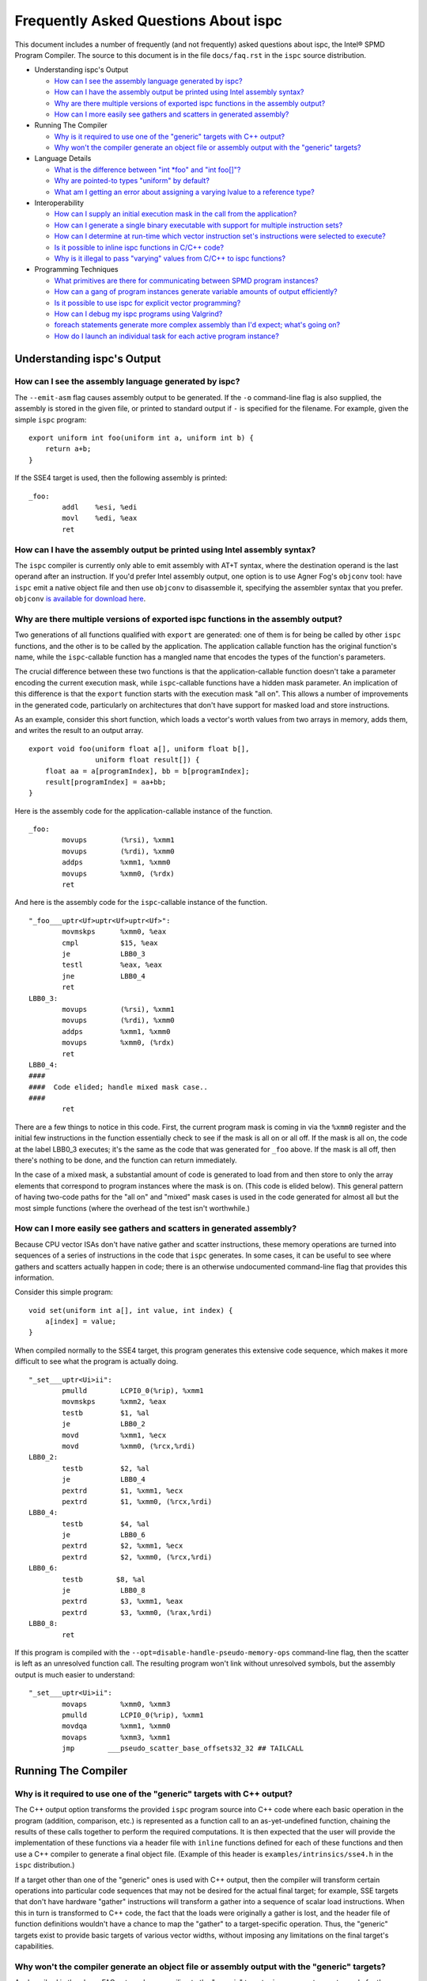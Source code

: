 =====================================
Frequently Asked Questions About ispc
=====================================

This document includes a number of frequently (and not frequently) asked
questions about ispc, the Intel® SPMD Program Compiler.  The source to this
document is in the file ``docs/faq.rst`` in the ``ispc`` source
distribution.

* Understanding ispc's Output

  + `How can I see the assembly language generated by ispc?`_
  + `How can I have the assembly output be printed using Intel assembly syntax?`_
  + `Why are there multiple versions of exported ispc functions in the assembly output?`_
  + `How can I more easily see gathers and scatters in generated assembly?`_

* Running The Compiler

  + `Why is it required to use one of the "generic" targets with C++ output?`_
  + `Why won't the compiler generate an object file or assembly output with the "generic" targets?`_

* Language Details

  + `What is the difference between "int *foo" and "int foo[]"?`_
  + `Why are pointed-to types "uniform" by default?`_
  + `What am I getting an error about assigning a varying lvalue to a reference type?`_ 
  
* Interoperability

  + `How can I supply an initial execution mask in the call from the application?`_
  + `How can I generate a single binary executable with support for multiple instruction sets?`_
  + `How can I determine at run-time which vector instruction set's instructions were selected to execute?`_
  + `Is it possible to inline ispc functions in C/C++ code?`_
  + `Why is it illegal to pass "varying" values from C/C++ to ispc functions?`_ 

* Programming Techniques

  + `What primitives are there for communicating between SPMD program instances?`_
  + `How can a gang of program instances generate variable amounts of output efficiently?`_
  + `Is it possible to use ispc for explicit vector programming?`_
  + `How can I debug my ispc programs using Valgrind?`_
  + `foreach statements generate more complex assembly than I'd expect; what's going on?`_
  + `How do I launch an individual task for each active program instance?`_

Understanding ispc's Output
===========================

How can I see the assembly language generated by ispc?
------------------------------------------------------

The ``--emit-asm`` flag causes assembly output to be generated.  If the
``-o`` command-line flag is also supplied, the assembly is stored in the
given file, or printed to standard output if ``-`` is specified for the
filename.  For example, given the simple ``ispc`` program:

::

    export uniform int foo(uniform int a, uniform int b) {
        return a+b;
    }

If the SSE4 target is used, then the following assembly is printed:

::

    _foo:
            addl    %esi, %edi
            movl    %edi, %eax
            ret


How can I have the assembly output be printed using Intel assembly syntax?
--------------------------------------------------------------------------

The ``ispc`` compiler is currently only able to emit assembly with AT+T
syntax, where the destination operand is the last operand after an
instruction.  If you'd prefer Intel assembly output, one option is to use
Agner Fog's ``objconv`` tool: have ``ispc`` emit a native object file and
then use ``objconv`` to disassemble it, specifying the assembler syntax
that you prefer.  ``objconv`` `is available for download here`_.

.. _is available for download here: http://www.agner.org/optimize/#objconv

Why are there multiple versions of exported ispc functions in the assembly output?
----------------------------------------------------------------------------------

Two generations of all functions qualified with ``export`` are generated:
one of them is for being be called by other ``ispc`` functions, and the
other is to be called by the application.  The application callable
function has the original function's name, while the ``ispc``-callable
function has a mangled name that encodes the types of the function's
parameters.

The crucial difference between these two functions is that the
application-callable function doesn't take a parameter encoding the current
execution mask, while ``ispc``-callable functions have a hidden mask
parameter.  An implication of this difference is that the ``export``
function starts with the execution mask "all on".  This allows a number of
improvements in the generated code, particularly on architectures that
don't have support for masked load and store instructions.

As an example, consider this short function, which loads a vector's worth
values from two arrays in memory, adds them, and writes the result to an
output array.

::

    export void foo(uniform float a[], uniform float b[],
                    uniform float result[]) {
        float aa = a[programIndex], bb = b[programIndex];
        result[programIndex] = aa+bb;
    }

Here is the assembly code for the application-callable instance of the
function.

::

    _foo:
            movups        (%rsi), %xmm1
            movups        (%rdi), %xmm0
            addps         %xmm1, %xmm0
            movups        %xmm0, (%rdx)
            ret


And here is the assembly code for the ``ispc``-callable instance of the
function.

::

    "_foo___uptr<Uf>uptr<Uf>uptr<Uf>":
            movmskps      %xmm0, %eax
            cmpl          $15, %eax
            je            LBB0_3
            testl         %eax, %eax
            jne           LBB0_4
            ret
    LBB0_3:
            movups        (%rsi), %xmm1
            movups        (%rdi), %xmm0
            addps         %xmm1, %xmm0
            movups        %xmm0, (%rdx)
            ret
    LBB0_4:
    ####
    ####  Code elided; handle mixed mask case..
    ####
            ret

There are a few things to notice in this code.  First, the current program
mask is coming in via the ``%xmm0`` register and the initial few
instructions in the function essentially check to see if the mask is all on
or all off.  If the mask is all on, the code at the label LBB0_3 executes;
it's the same as the code that was generated for ``_foo`` above.  If the
mask is all off, then there's nothing to be done, and the function can
return immediately.

In the case of a mixed mask, a substantial amount of code is generated to
load from and then store to only the array elements that correspond to
program instances where the mask is on.  (This code is elided below).  This
general pattern of having two-code paths for the "all on" and "mixed" mask
cases is used in the code generated for almost all but the most simple
functions (where the overhead of the test isn't worthwhile.)

How can I more easily see gathers and scatters in generated assembly?
---------------------------------------------------------------------

Because CPU vector ISAs don't have native gather and scatter instructions,
these memory operations are turned into sequences of a series of
instructions in the code that ``ispc`` generates.  In some cases, it can be
useful to see where gathers and scatters actually happen in code; there is
an otherwise undocumented command-line flag that provides this information.

Consider this simple program:

::

    void set(uniform int a[], int value, int index) {
        a[index] = value;
    }

When compiled normally to the SSE4 target, this program generates this
extensive code sequence, which makes it more difficult to see what the
program is actually doing.

::

    "_set___uptr<Ui>ii":
            pmulld        LCPI0_0(%rip), %xmm1
            movmskps      %xmm2, %eax
            testb         $1, %al
            je            LBB0_2
            movd          %xmm1, %ecx
            movd          %xmm0, (%rcx,%rdi)
    LBB0_2:
            testb         $2, %al
            je            LBB0_4
            pextrd        $1, %xmm1, %ecx
            pextrd        $1, %xmm0, (%rcx,%rdi)
    LBB0_4:
            testb         $4, %al
            je            LBB0_6
            pextrd        $2, %xmm1, %ecx
            pextrd        $2, %xmm0, (%rcx,%rdi)
    LBB0_6:
            testb        $8, %al
            je            LBB0_8
            pextrd        $3, %xmm1, %eax
            pextrd        $3, %xmm0, (%rax,%rdi)
    LBB0_8:
            ret

If this program is compiled with the
``--opt=disable-handle-pseudo-memory-ops`` command-line flag, then the
scatter is left as an unresolved function call.  The resulting program
won't link without unresolved symbols, but the assembly output is much
easier to understand:

::

    "_set___uptr<Ui>ii":
            movaps        %xmm0, %xmm3
            pmulld        LCPI0_0(%rip), %xmm1
            movdqa        %xmm1, %xmm0
            movaps        %xmm3, %xmm1
            jmp        ___pseudo_scatter_base_offsets32_32 ## TAILCALL


Running The Compiler
====================

Why is it required to use one of the "generic" targets with C++ output?
-----------------------------------------------------------------------

The C++ output option transforms the provided ``ispc`` program source into
C++ code where each basic operation in the program (addition, comparison,
etc.) is represented as a function call to an as-yet-undefined function,
chaining the results of these calls together to perform the required
computations.  It is then expected that the user will provide the
implementation of these functions via a header file with ``inline``
functions defined for each of these functions and then use a C++ compiler
to generate a final object file.  (Example of this header is
``examples/intrinsics/sse4.h`` in the ``ispc`` distribution.)

If a target other than one of the "generic" ones is used with C++ output,
then the compiler will transform certain operations into particular code
sequences that may not be desired for the actual final target; for example,
SSE targets that don't have hardware "gather" instructions will transform a
gather into a sequence of scalar load instructions.  When this in turn is
transformed to C++ code, the fact that the loads were originally a gather
is lost, and the header file of function definitions wouldn't have a chance
to map the "gather" to a target-specific operation. Thus, the "generic"
targets exist to provide basic targets of various vector widths, without
imposing any limitations on the final target's capabilities.

Why won't the compiler generate an object file or assembly output with the "generic" targets?
---------------------------------------------------------------------------------------------

As described in the above FAQ entry, when compiling to the "generic"
targets, ``ispc`` generates vector code for the source program that
transforms every basic operation in the program (addition, comparison,
etc.) into a separate function call.

While there is no fundamental reason that the compiler couldn't generate
target-specific object code with a function call to an undefined function
for each primitive operation, doing so wouldn't actually be useful in
practice--providing definitions of these functions in a separate object
file and actually performing function calls for each of them (versus
turning them into inline function calls) would be a highly inefficient way
to run the program.

Therefore, in the interests of encouraging the  use of the system,
these types of output are disallowed.


Language Details
================

What is the difference between "int \*foo" and "int foo[]"?
-----------------------------------------------------------

In C and C++, declaring a function to take a parameter ``int *foo`` and
``int foo[]`` results in the same type for the parameter.  Both are
pointers to integers.  In ``ispc``, these are different types.  The first
one is a varying pointer to a uniform integer value in memory, while the
second results in a uniform pointer to the start of an array of varying
integer values in memory.

To understand why the first is a varying pointer to a uniform integer,
first recall that types without explicit rate qualifiers (``uniform``,
``varying``, or ``soa<>``) are ``varying`` by default.  Second, recall from
the `discussion of pointer types in the ispc User's Guide`_ that pointed-to
types without rate qualifiers are ``uniform`` by default.  (This second
rule is discussed further below, in `Why are pointed-to types "uniform" by
default?`_.)  The type of ``int *foo`` follows from these.

.. _discussion of pointer types in the ispc User's Guide: ispc.html#pointer-types 

Conversely, in a function body, ``int foo[10]`` represents a declaration of
a 10-element array of varying ``int`` values.  In that we'd certainly like
to be able to pass such an array to a function that takes a ``int []``
parameter, the natural type for an ``int []`` parameter is a uniform
pointer to varying integer values.

In terms of compatibility with C/C++, it's unfortunate that this
distinction exists, though any other set of rules seems to introduce more
awkwardness than this one.  (Though we're interested to hear ideas to
improve these rules!).

Why are pointed-to types "uniform" by default?
----------------------------------------------

In ``ispc``, types without rate qualifiers are "varying" by default, but
types pointed to by pointers without rate qualifiers are "uniform" by
default.  Why this difference?

::

    int foo;  // no rate qualifier, "varying int".
    uniform int *foo;  // pointer type has no rate qualifier, pointed-to does.
                       // "varying pointer to uniform int".
    int *foo;  // neither pointer type nor pointed-to type ("int") have
               // rate qualifiers. Pointer type is varying by default,
               // pointed-to is uniform. "varying pointer to uniform int".
    varying int *foo;   // varying pointer to varying int

The first rule, having types without rate qualifiers be varying by default,
is a default that keeps the number of "uniform" or "varying" qualifiers in
``ispc`` programs low.  Most ``ispc`` programs use mostly "varying"
variables, so this rule allows most variables to be declared without also
requiring rate qualifiers.

On a related note, this rule allows many C/C++ functions to be used to
define equivalent functions in the SPMD execution model that ``ispc``
provides with little or no modification:

::

    // scalar add in C/C++, SPMD/vector add in ispc
    int add(int a, int b) { return a + b; }

This motivation also explains why ``uniform int *foo`` represents a varying
pointer; having pointers be varying by default if they don't have rate
qualifiers similarly helps with porting code from C/C++ to ``ispc``.

The tricker issue is why pointed-to types are "uniform" by default.  In our
experience, data in memory that is accessed via pointers is most often
uniform; this generally includes all data that has been allocated and
initialized by the C/C++ application code. In practice, "varying" types are
more generally (but not exclusively) used for local data in ``ispc``
functions.  Thus, making the pointed-to type uniform by default leads to
more concise code for the most common cases.


What am I getting an error about assigning a varying lvalue to a reference type?
--------------------------------------------------------------------------------

Given code like the following:

::

    uniform float a[...];
    int index = ...;
    float &r = a[index];

``ispc`` issues the error "Initializer for reference-type variable "r" must
have a uniform lvalue type.".  The underlying issue stems from how
references are represented in the code generated by ``ispc``.  Recall that
``ispc`` supports both uniform and varying pointer types--a uniform pointer
points to the same location in memory for all program instances in the
gang, while a varying pointer allows each program instance to have its own
pointer value.

References are represented a pointer in the code generated by ``ispc``,
though this is generally opaque to the user; in ``ispc``, they are
specifically uniform pointers.  This design decision was made so that given
code like this:

::

    extern void func(float &val);
    float foo = ...;
    func(foo);

Then the reference would be handled efficiently as a single pointer, rather
than unnecessarily being turned into a gang-size of pointers.

However, an implication of this decision is that it's not possible for
references to refer to completely different things for each of the program
instances.  (And hence the error that is issued).  In cases where a unique
per-program-instance pointer is needed, a varying pointer should be used
instead of a reference.


Interoperability
================

How can I supply an initial execution mask in the call from the application?
----------------------------------------------------------------------------

Recall that when execution transitions from the application code to an
``ispc`` function, all of the program instances are initially executing.
In some cases, it may desired that only some of them are running, based on
a data-dependent condition computed in the application program.  This
situation can easily be handled via an additional parameter from the
application.

As a simple example, consider a case where the application code has an
array of ``float`` values and we'd like the ``ispc`` code to update
just specific values in that array, where which of those values to be
updated has been determined by the application.  In C++ code, we might
have:

::

    int count = ...;
    float *array = new float[count];
    bool *shouldUpdate = new bool[count];
    // initialize array and shouldUpdate
    ispc_func(array, shouldUpdate, count);

Then, the ``ispc`` code could process this update as:

::

    export void ispc_func(uniform float array[], uniform bool update[],
                          uniform int count) {
        foreach (i = 0 ... count) {
            cif (update[i] == true)
                // update array[i+programIndex]...
        }
    }

(In this case a "coherent" if statement is likely to be worthwhile if the
``update`` array will tend to have sections that are either all-true or
all-false.)

How can I generate a single binary executable with support for multiple instruction sets?
-----------------------------------------------------------------------------------------

``ispc`` can also generate output that supports multiple target instruction
sets, also generating code that chooses the most appropriate one at runtime
if multiple targets are specified with the ``--target`` command-line
argument.

For example, if you run the command:

::

   ispc foo.ispc -o foo.o --target=sse2,sse4-x2,avx-x2

Then four object files will be generated: ``foo_sse2.o``, ``foo_sse4.o``,
``foo_avx.o``, and ``foo.o`` [#]_. Link all of these into your executable, and
when you call a function in ``foo.ispc`` from your application code,
``ispc`` will determine which instruction sets are supported by the CPU the
code is running on and will call the most appropriate version of the
function available.  

.. [#] Similarly, if you choose to generate assembly language output or
   LLVM bitcode output, multiple versions of those files will be created.

In general, the version of the function that runs will be the one in the
most general instruction set that is supported by the system.  If you only
compile SSE2 and SSE4 variants and run on a system that supports AVX, for
example, then the SSE4 variant will be executed.  If the system
is not able to run any of the available variants of the function (for
example, trying to run a function that only has SSE4 and AVX variants on a
system that only supports SSE2), then the standard library ``abort()``
function will be called.

One subtlety is that all non-static global variables (if any) must have the
same size and layout with all of the targets used.  For example, if you
have the global variables:

::

   uniform int foo[2*programCount];
   int bar;

and compile to both SSE2 and AVX targets, both of these variables will have
different sizes (the first due to program count having the value 4 for SSE2
and 8 for AVX, and the second due to ``varying`` types having different
numbers of elements with the two targets--essentially the same issue as the
first.)  ``ispc`` issues an error in this case.


How can I determine at run-time which vector instruction set's instructions were selected to execute?
-----------------------------------------------------------------------------------------------------

``ispc`` doesn't provide any API that allows querying which vector ISA's
instructions are running when multi-target compilation was used.  However,
this can be solved in "user space" by writing a small helper function.
Specifically, if you implement a function like this

::

    export uniform int isa() {
    #if defined(ISPC_TARGET_SSE2)
        return 0;
    #elif defined(ISPC_TARGET_SSE4)
        return 1;
    #elif defined(ISPC_TARGET_AVX)
        return 2;
    #else
        return -1;
    #endif
    }

And then call it from your application code at runtime, it will return 0,
1, or 2, depending on which target's instructions are running.

The way this works is a little surprising, but it's a useful trick.  Of
course the preprocessor ``#if`` checks are all compile-time only
operations.  What's actually happening is that the function is compiled
multiple times, once for each target, with the appropriate ``ISPC_TARGET``
preprocessor symbol set.  Then, a small dispatch function is generated for
the application to actually call.  This dispatch function in turn calls the
appropriate version of the function based on the CPU of the system it's
executing on, which in turn returns the appropriate value.

In a similar fashion, it's possible to find out at run-time the value of
``programCount`` for the target that's actually being used.

::

    export uniform int width() { return programCount; }


Is it possible to inline ispc functions in C/C++ code?
------------------------------------------------------

If you're willing to use the ``clang`` C/C++ compiler that's part of the
LLVM tool suite, then it is possible to inline ``ispc`` code with C/C++
(and conversely, to inline C/C++ calls in ``ispc``).  Doing so can provide
performance advantages when calling out to short functions written in the
"other" language.  Note that you don't need to use ``clang`` to compile all
of your C/C++ code, but only for the files where you want to be able to
inline.  In order to do this, you must have a full installation of LLVM
version 3.0 or later, including the ``clang`` compiler.

The basic approach is to have the various compilers emit LLVM intermediate
representation (IR) code and to then use tools from LLVM to link together
the IR from the compilers and then re-optimize it, which gives the LLVM
optimizer the opportunity to do additional inlining and cross-function
optimizations.  If you have source files ``foo.ispc`` and ``foo.cpp``,
first emit LLVM IR:

::

   ispc --emit-llvm -o foo_ispc.bc foo.ispc
   clang -O2 -c -emit-llvm -o foo_cpp.bc foo.cpp

Next, link the two IR files into a single file and run the LLVM optimizer
on the result:

::
  
    llvm-link foo_ispc.bc foo_cpp.bc -o - | opt -O3 -o foo_opt.bc

And finally, generate a native object file:

::

   llc -filetype=obj foo_opt.bc -o foo.o

This file can in turn be linked in with the rest of your object files when
linking your applicaiton.

(Note that if you're using the AVX instruction set, you must provide the
``-mattr=+avx`` flag to ``llc``.)
    

Why is it illegal to pass "varying" values from C/C++ to ispc functions?
------------------------------------------------------------------------

If any of the types in the parameter list to an exported function is
"varying" (including recursively, and members of structure types, etc.),
then ``ispc`` will issue an error and refuse to compile the function:

::

    % echo "export int add(int x) { return ++x; }" | ispc
    <stdin>:1:12: Error: Illegal to return a "varying" type from exported function "foo" 
    <stdin>:1:20: Error: Varying parameter "x" is illegal in an exported function. 

While there's no fundamental reason why this isn't possible, recall the
definition of "varying" variables: they have one value for each program
instance in the gang.  As such, the number of values and amount of storage
required to represent a varying variable depends on the gang size
(i.e. ``programCount``), which can have different values depending on the
compilation target.

``ispc`` therefore prohibits passing "varying" values between the
application and the ``ispc`` program in order to prevent the
application-side code from depending on a particular gang size, in order to
encourage portability to different gang sizes.  (A generally desirable
programming practice.)

For cases where the size of data is actually fixed from the application
side, the value can be passed via a pointer to a short ``uniform`` array,
as follows:

::

    export void add4(uniform int ptr[4]) {
        foreach (i = 0 ... 4)
            ptr[i]++;
    }

On the 4-wide SSE instruction set, this compiles to a single vector add
instruction (and associated move instructions), while it still also
efficiently computes the correct result on 8-wide AVX targets.


Programming Techniques
======================

What primitives are there for communicating between SPMD program instances?
---------------------------------------------------------------------------

The ``broadcast()``, ``rotate()``, and ``shuffle()`` standard library
routines provide a variety of mechanisms for the running program instances
to communicate values to each other during execution.  Note that there's no
need to synchronize the program instances before communicating between
them, due to the synchronized execution model of gangs of program instances
in ``ispc``.

How can a gang of program instances generate variable amounts of output efficiently?
------------------------------------------------------------------------------------

It's not unusual to have a gang of program instances where each program
instance generates a variable amount of output (perhaps some generate no
output, some generate one output value, some generate many output values
and so forth), and where one would like to have the output densely packed
in an output array.  The ``exclusive_scan_add()`` function from the
standard library is quite useful in this situation.

Consider the following function:

::

    uniform int func(uniform float outArray[], ...) {
       int numOut = ...;  // figure out how many to be output
       float outLocal[MAX_OUT]; // staging area

       // each program instance in the gang puts its results in
       //  outLocal[0], ..., outLocal[numOut-1]

       int startOffset = exclusive_scan_add(numOut);
       for (int i = 0; i < numOut; ++i)
           outArray[startOffset + i] = outLocal[i];
       return reduce_add(numOut);
    }

Here, each program instance has computed a number, ``numOut``, of values to
output, and has stored them in the ``outLocal`` array.  Assume that four
program instances are running and that the first one wants to output one
value, the second two values, and the third and fourth three values each.
In this case, ``exclusive_scan_add()`` will return the values (0, 1, 3, 6)
to the four program instances, respectively.  

The first program instance will then write its one result to
``outArray[0]``, the second will write its two values to ``outArray[1]``
and ``outArray[2]``, and so forth.  The ``reduce_add()`` call at the end
returns the total number of values that all of the program instances have
written to the array.

FIXME: add discussion of foreach_active as an option here once that's in

Is it possible to use ispc for explicit vector programming?
-----------------------------------------------------------

The typical model for programming in ``ispc`` is an *implicit* parallel
model, where one writes a program that is apparently doing scalar
computation on values and the program is then vectorized to run in parallel
across the SIMD lanes of a processor.  However, ``ispc`` also has some
support for explicit vector unit programming, where the vectorization is
explicit.  Some computations may be more effectively described in the
explicit model rather than the implicit model.

This support is provided via ``uniform`` instances of short vectors
Specifically, if this short program

::

    export uniform float<8> madd(uniform float<8> a, uniform float<8> b,
                                 uniform float<8> c) {
        return a + b * c;
    }

is compiled with the AVX target, ``ispc`` generates the following assembly:

::

    _madd:
	vmulps	%ymm2, %ymm1, %ymm1
	vaddps	%ymm0, %ymm1, %ymm0
	ret

(And similarly, if compiled with a 4-wide SSE target, two ``mulps`` and two
``addps`` instructions are generated, and so forth.)

Note that ``ispc`` doesn't currently support control-flow based on
``uniform`` short vector types; it is thus not possible to write code like:

::

    export uniform int<8> count(uniform float<8> a, uniform float<8> b) {
        uniform int<8> sum = 0;
        while (a++ < b)
            ++sum;
    }


How can I debug my ispc programs using Valgrind?
------------------------------------------------

The `valgrind`_ memory checker is an extremely useful memory checker for
Linux and OSX; it detects a range of memory errors, including accessing
memory after it has been freed, accessing memory beyond the end of an
array, accessing uninitialized stack variables, and so forth.
In general, applications that use ``ispc`` code run with ``valgrind``
without modification and ``valgrind`` will detect the same range of memory
errors in ``ispc`` code that it does in C/C++ code.  

.. _valgrind: http://valgrind.org

One issue to be aware of is that until recently, ``valgrind`` only
supported the SSE2 vector instructions; if you are using a version of
``valgrind`` older than the 3.7.0 release (5 November 2011), you should
compile your ``ispc`` programs with ``--target=sse2`` before running them
through ``valgrind``.  (Note that if no target is specified, then ``ispc``
chooses a target based on the capabilities of the system you're running
``ispc`` on.)  If you run an ``ispc`` program that uses instructions that
``valgrind`` doesn't support, you'll see an error message like:

::

    vex amd64->IR: unhandled instruction bytes: 0xC5 0xFA 0x10 0x0 0xC5 0xFA 0x11 0x84
    ==46059== valgrind: Unrecognised instruction at address 0x100002707.

The just-released valgrind 3.7.0 adds support for the SSE4.2 instruction
set; if you're using that version (and your system supports SSE4.2), then
you can use ``--target=sse4`` when compiling to run with ``valgrind``.

Note that ``valgrind`` does not yet support programs that use the AVX
instruction set.

foreach statements generate more complex assembly than I'd expect; what's going on?
-----------------------------------------------------------------------------------

Given a simple ``foreach`` loop like the following:

::

    void foo(uniform float a[], uniform int count) {
        foreach (i = 0 ... count)
            a[i] *= 2;
    }


the ``ispc`` compiler generates approximately 40 instructions--why isn't
the generated code simpler?

There are two main components to the code: one handles
``programCount``-sized chunks of elements of the array, and the other
handles any excess elements at the end of the array that don't completely
fill a gang.  The code for the main loop is essentially what one would
expect: a vector of values are loaded from the array, the multiply is done,
and the result is stored.

::

    LBB0_2:                                 ## %foreach_full_body
	movslq	%edx, %rdx
	vmovups	(%rdi,%rdx), %ymm1
	vmulps	%ymm0, %ymm1, %ymm1
	vmovups	%ymm1, (%rdi,%rdx)
	addl	$32, %edx
	addl	$8, %eax
	cmpl	%ecx, %eax
	jl	LBB0_2


Then, there is a sequence of instructions that handles any additional
elements at the end of the array.  (These instructions don't execute if
there aren't any left-over values to process, but they do lengthen the
amount of generated code.)

::

  ## BB#4:                                ## %partial_inner_only
	vmovd	%eax, %xmm0
	vinsertf128	$1, %xmm0, %ymm0, %ymm0
	vpermilps	$0, %ymm0, %ymm0 ## ymm0 = ymm0[0,0,0,0,4,4,4,4]
	vextractf128	$1, %ymm0, %xmm3
	vmovd	%esi, %xmm2
	vmovaps	LCPI0_1(%rip), %ymm1
	vextractf128	$1, %ymm1, %xmm4
	vpaddd	%xmm4, %xmm3, %xmm3
        # ....
	vmulps	LCPI0_0(%rip), %ymm1, %ymm1
	vmaskmovps	%ymm1, %ymm0, (%rdi,%rax)


If you know that the number of elements to be processed will always be an
exact multiple of the 8, 16, etc., then adding a simple assignment to
``count`` like the one below gives the compiler enough information to be
able to eliminate the code for the additional array elements.

::

    void foo(uniform float a[], uniform int count) {
        // This assignment doesn't change the value of count
        // if it's a multiple of 16, but it gives the compiler
        // insight into this fact, allowing for simpler code to
        // be generated for the foreach loop.
        count = (count & ~(16-1));
        foreach (i = 0 ... count)
            a[i] *= 2;
    }

With this new version of ``foo()``, only the code for the first loop above
is generated.


How do I launch an individual task for each active program instance?
--------------------------------------------------------------------

Recall from the `discussion of "launch" in the ispc User's Guide`_ that a
``launch`` statement launches a single task corresponding to a single gang
of executing program instances, where the indices of the active program
instances are the same as were active when the ``launch`` statement
executed.

.. _discussion of "launch" in the ispc User's Guide: ispc.html#task-parallelism-launch-and-sync-statements

In some situations, it's desirable to be able to launch an individual task
for each executing program instance.  For example, we might be performing
an iterative computation where a subset of the program instances determine
that an item they are responsible for requires additional processing.

::

    bool itemNeedsMoreProcessing(int);
    int itemNum = ...;
    if (itemNeedsMoreProcessing(itemNum)) {
        // do additional work 
    }

For performance reasons, it may be desirable to apply an entire gang's
worth of comptuation to each item that needs additional processing; 
there may be available parallelism in this computation such that we'd like
to process each of the items with SPMD computation.

In this case, the ``foreach_active`` and ``unmasked`` constructs can be
applied together to accomplish this goal.

::

    // do additional work 
    task void doWork(uniform int index);
    foreach_active (index) {
        unmasked {
            launch doWork(extract(itemNum, index)); 
        }
    }

Recall that the body of the ``foreach_active`` loop runs once for each
active program instance, with each active program instance's
``programIndex`` value available in ``index`` in the above.  In the loop,
we can re-establish an "all on" execution mask, enabling execution in all
of the program instances in the gang, such that execution in ``doWork()``
starts with all instances running.  (Alternatively, the ``unmasked`` block
could be in the definition of ``doWork()``.)

